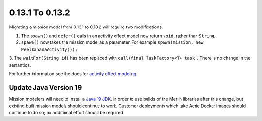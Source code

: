 ================
0.13.1 To 0.13.2
================

Migrating a mission model from 0.13.1 to 0.13.2 will require two modifications.

1. The ``spawn()`` and ``defer()`` calls in an activity effect model now return ``void``, rather than ``String``.

2. ``spawn()`` now takes the mission model as a parameter. For example ``spawn(mission, new PeelBananaActivity());``

3. The ``waitFor(String id)`` has been replaced with ``call(final TaskFactory<T> task)``. There is
no change in the semantics.

For further information see the docs for `activity effect modeling <https://github.com/NASA-AMMOS/aerie/tree/develop/activities>`__

Update Java Version 19
----------------------
Mission modelers will need to install a  `Java 19 JDK <https://adoptium.net/temurin/releases/?version=19>`_. in
order to use builds of the Merlin libraries after this change, but existing built mission models should continue
to work. Customer deployments which take Aerie Docker images should continue to do so; no additional effort should
be required
